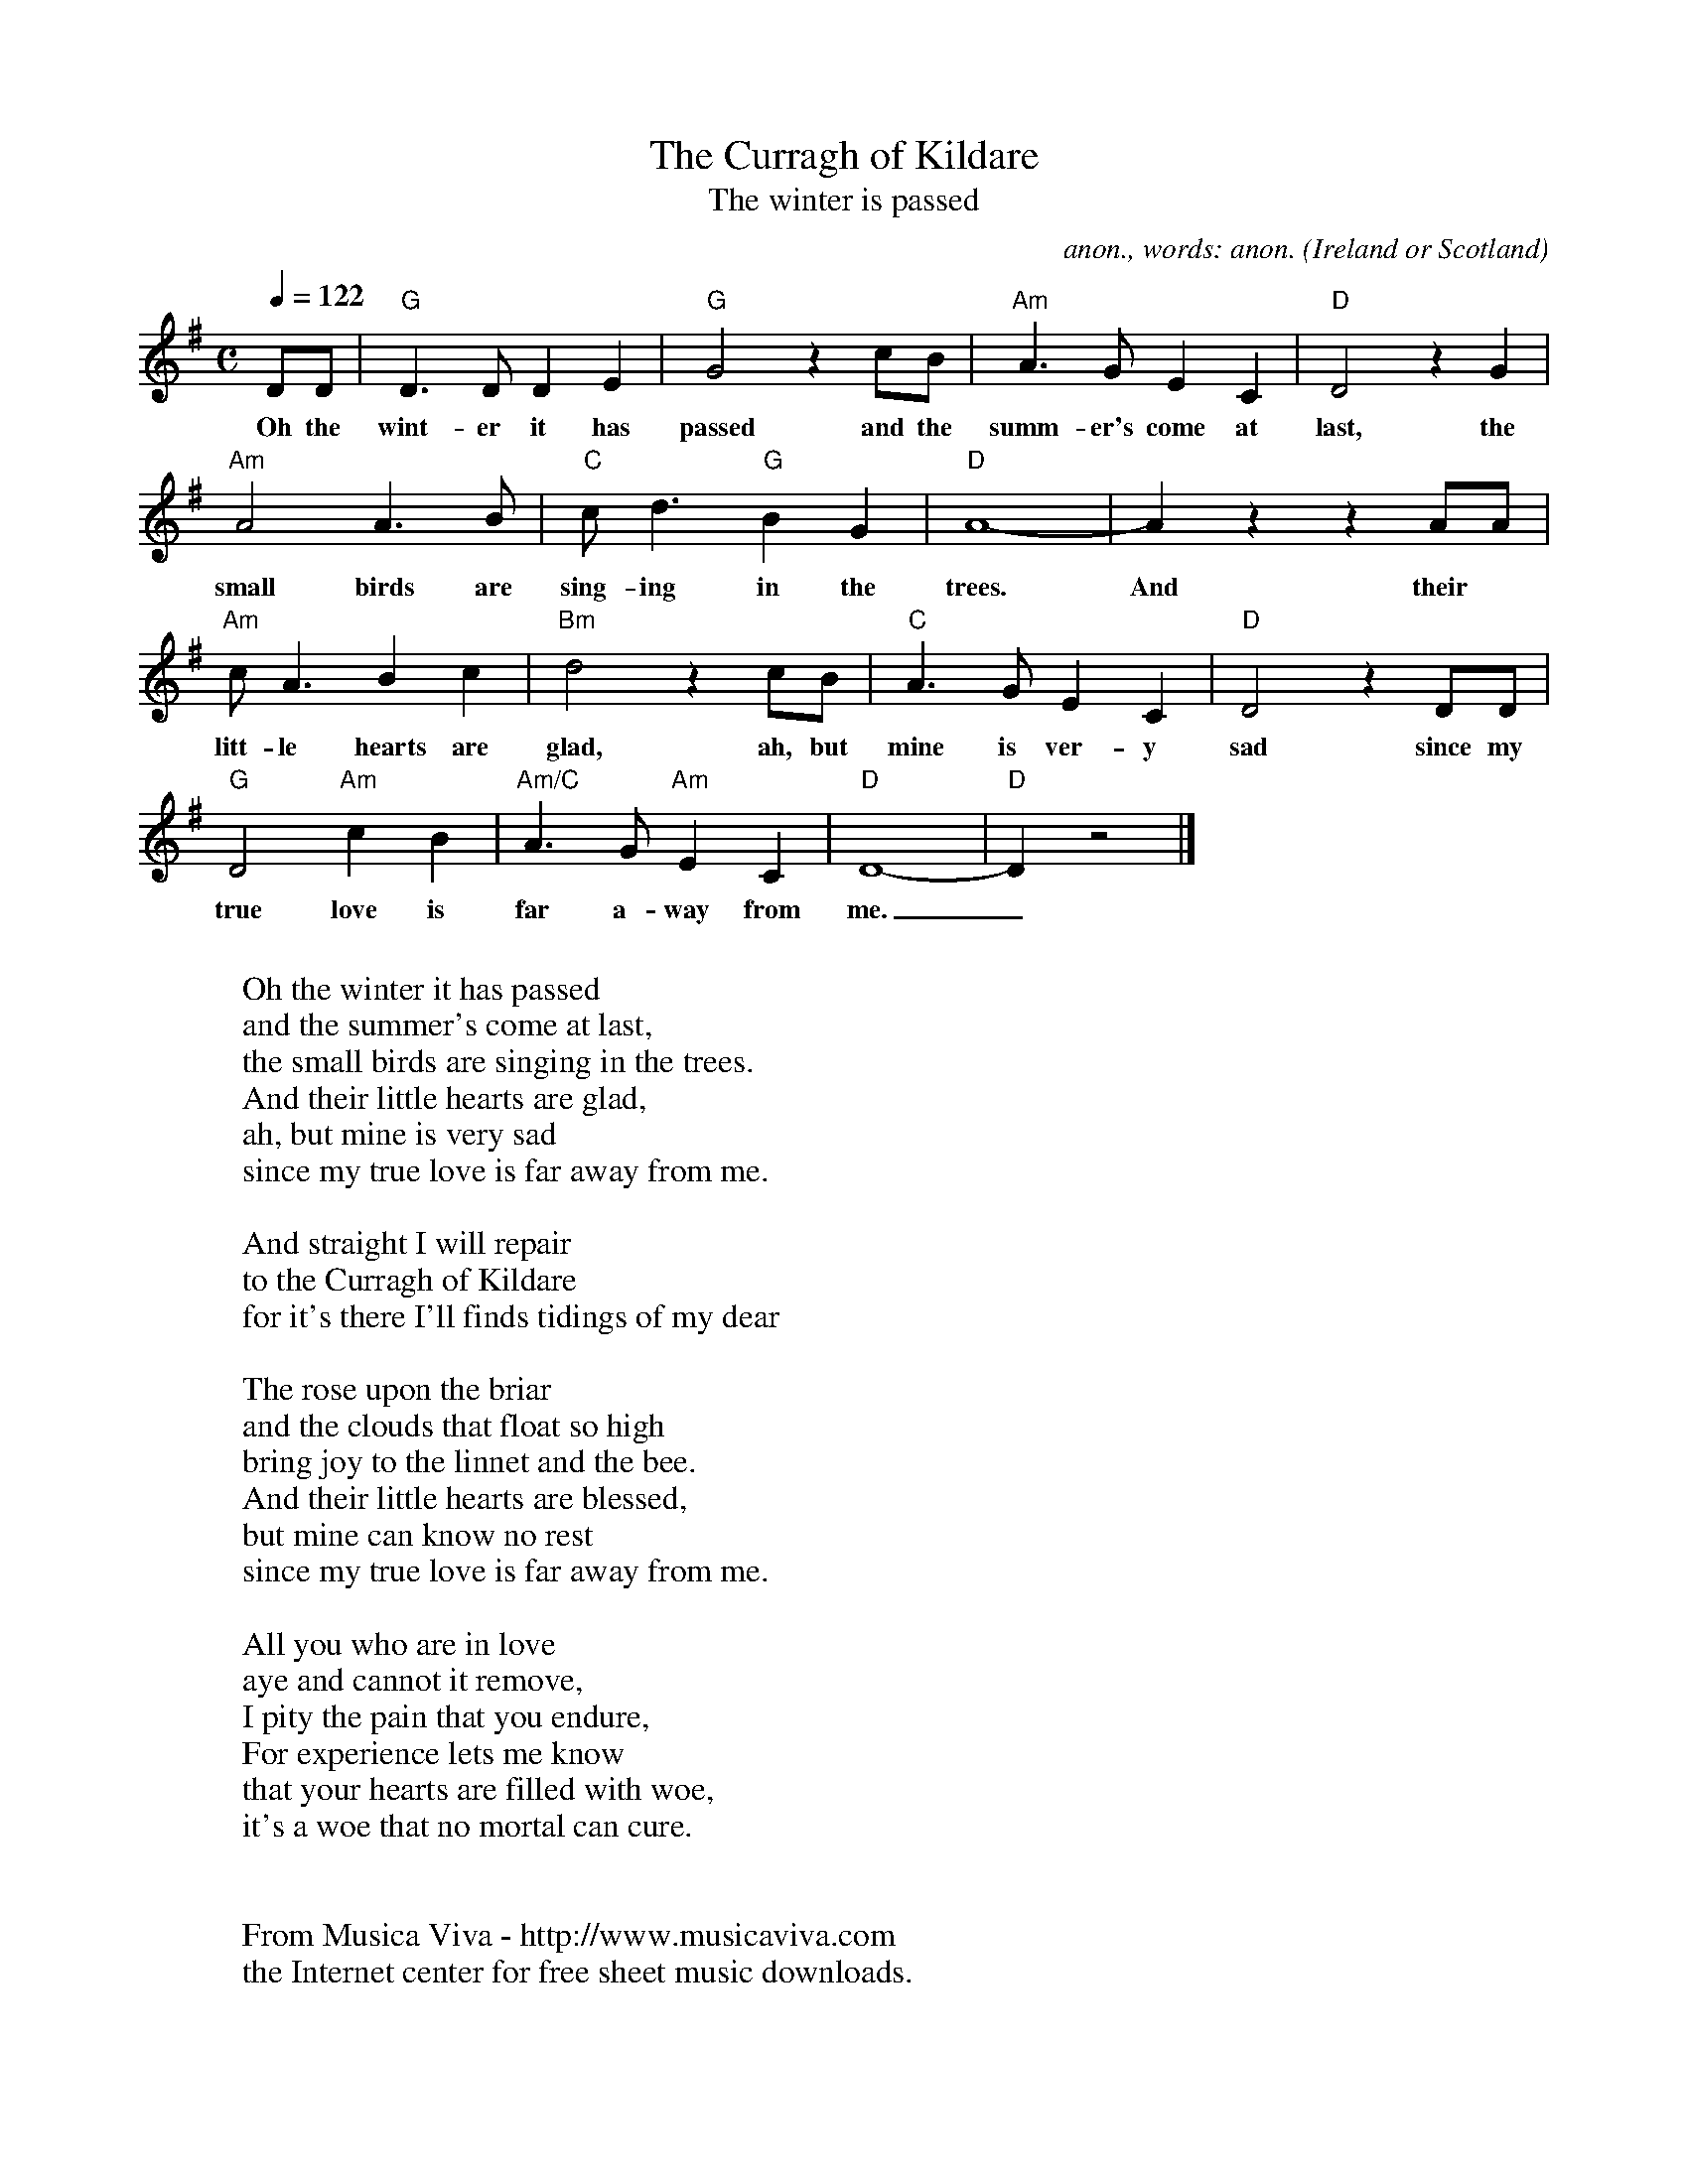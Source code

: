 X:16950
T:The Curragh of Kildare
T:The winter is passed
C:anon., words: anon.
O:Ireland or Scotland
Z:Transcribed by Frank Nordberg - http://www.musicaviva.com
F:http://abc.musicaviva.com/tunes/ireland/cu/curragh-kildare-g/curragh-kildare-g-1.abc
D:Bert Jansch
M:C
Q:1/4=122
K:G
DD|"G"D3D D2E2|"G"G4 z2cB|"Am"A3G E2C2|"D"D4 z2G2|
w:Oh the wint-er it has passed and the summ-er's come at last, the
"Am"A4 A3B|"C"cd3 "G"B2G2|"D"A8-|A2z2 z2AA|
w:small birds are sing-ing in the trees. And their
"Am"cA3 B2c2|"Bm"d4 z2cB|"C"A3G E2C2|"D"D4 z2DD|
w:litt-le hearts are glad, ah, but mine is ver-y sad since my
"G"D4 "Am"c2B2|"Am/C"A3G "Am"E2C2|"D"D8-|"D"D2z4|]
w:true love is far a-way from me._
W:
W:Oh the winter it has passed
W:and the summer's come at last,
W:the small birds are singing in the trees.
W:And their little hearts are glad,
W:ah, but mine is very sad
W:since my true love is far away from me.
W:
W:  And straight I will repair
W:  to the Curragh of Kildare
W:  for it's there I'll finds tidings of my dear
W:
W:The rose upon the briar
W:and the clouds that float so high
W:bring joy to the linnet and the bee.
W:And their little hearts are blessed,
W:but mine can know no rest
W:since my true love is far away from me.
W:
W:All you who are in love
W:aye and cannot it remove,
W:I pity the pain that you endure,
W:For experience lets me know
W:that your hearts are filled with woe,
W:it's a woe that no mortal can cure.
W:
W:
W:  From Musica Viva - http://www.musicaviva.com
W:  the Internet center for free sheet music downloads.
